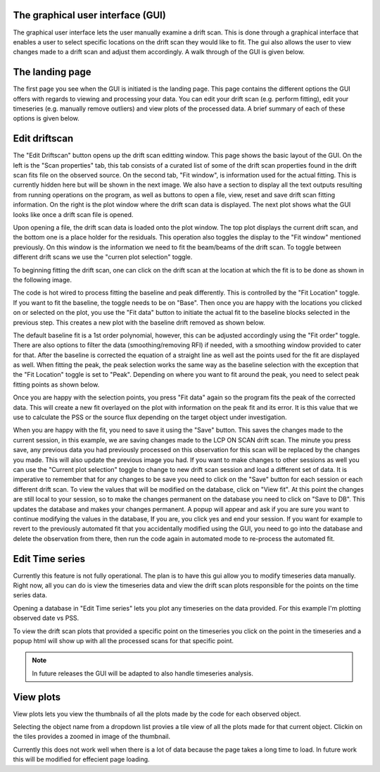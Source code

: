The graphical user interface (GUI)
----------------------------------

The graphical user interface lets the user manually examine a drift scan. 
This is done through a graphical interface that enables a user to select 
specific locations on the drift scan they would like to fit. The gui also 
allows the user to view changes made to a drift scan and adjust them 
accordingly.  A walk through of the GUI is given below.

The landing page
----------------

The first page you see when the GUI is initiated is the landing page.
This page contains the different options the GUI offers with regards to viewing 
and processing your data. You can edit your drift scan (e.g. perform fitting), 
edit your timeseries (e.g. manually remove outliers) and view plots of the 
processed data. A brief summary of each of these options is given below.


.. image:: tuts/landing.png
  :alt: landing page image. 
  
Edit driftscan
---------------

The "Edit Driftscan" button opens up the drift scan editting window. 
This page shows the basic layout of the GUI. On the left is the "Scan properties" 
tab, this tab consists of a curated list of some of the drift scan properties found in 
the drift scan fits file on the observed source. On the second tab, "Fit window", is 
information used for the actual fitting. This is currently hidden here but will be 
shown in the next image. We also have a section to display all the text 
outputs resulting from running operations on the program, as well as buttons to 
open a file, view, reset and save drift scan fitting information. On the right is the 
plot window where the drift scan data is displayed. The next plot shows what the GUI 
looks like once a drift scan file is opened.


.. image:: tuts/home.png
  :alt: drift scan editting page image.


Upon opening a file, the drift scan data is loaded onto the plot window. The top plot 
displays the current drift scan, and the bottom one is a place holder for the residuals.
This operation also toggles the display to the "Fit window" mentioned previously. On this 
window is the information we need to fit the beam/beams of the drift scan. To toggle between
different drift scans we use the "curren plot selection" toggle.

.. image:: tuts/loaded_scan.png 
  :alt: loaded scan image.


To beginning fitting the drift scan, one can click on the drift scan at the location at 
which the fit is to be done as shown in the following image. 

.. image:: tuts/base_select.png 
  :alt: base selection image.

The code is hot wired to process fitting the baseline and peak differently. This is 
controlled by the "Fit Location" toggle. If you want to fit the baseline, the toggle
needs to be on "Base". Then once you are happy with the locations you clicked on or 
selected on the plot, you use the "Fit data" button to initiate the actual 
fit to the baseline blocks selected in the previous step.  This creates a new plot 
with the baseline drift removed as shown below.


.. image:: tuts/base_corrected.png 
  :alt: base corrected image.

The default baseline fit is a 1st order polynomial, however, this can be adjusted accordingly
using the "Fit order" toggle. There are also options to filter the data (smoothing/removing RFI)
if needed, with a smoothing window provided to cater for that. After the baseline is corrected 
the equation of a straight line as well ast the points used for the fit are displayed 
as well. When fitting the peak, the peak selection works the same way as the baseline 
selection with the exception 
that the "Fit Location" toggle is set to "Peak". Depending on where you want to fit 
around the peak, you need to select peak fitting points as shown below. 


.. image:: tuts/peak_select.png 
  :alt: peak selection image.


Once you are happy with the selection points, you press "Fit data" again so the program 
fits the peak of the corrected data. This will create a new fit overlayed on the plot 
with information on the peak fit and its error. It is this value that we use to calculate 
the PSS or the source flux depending on the target object under investigation. 



.. image:: tuts/peak_fit.png 
  :alt: peak fit image.


When you are happy with the fit, you need to save it using the "Save" button. This saves the 
changes made to the current session, in this example, we are saving changes made to the 
LCP ON SCAN drift scan. The minute you press save, any previous data you had previously 
processed on this observation for this scan will be replaced by the changes you made. 
This will also update the previous image you had. If you want to make changes to other 
sessions as well you can use the "Current plot selection" toggle to change to new 
drift scan session and load a different set of data. It is imperative to remember that 
for any changes to be save you need to click on the "Save" button for each session or 
each different drift scan. To view the values that will be modified 
on the database, click on "View fit". At this point the changes are still local to your
session, so to make the changes permanent on the database you need to click on "Save to 
DB". This updates the database and makes your changes permanent. A popup 
will appear and ask if you are sure you want to continue modifying the values 
in the database, If you are, you click yes and end your session. If you want 
for example to revert to the previously automated fit that you accidentally 
modified using the GUI, you need to go into the database and delete 
the observation from there, then run the code again in automated mode to re-process 
the automated fit.


.. image:: tuts/db_save.png 
  :alt: save to db image.

Edit Time series
-----------------

Currently this feature is not fully operational. The plan is to have this gui 
allow you to modify timeseries data manually. Right now, all you can do is view 
the timeseries data and view the drift scan plots responsible for the points 
on the time series data.

Opening a database in "Edit Time series" lets you plot any timeseries on the data 
provided. For this example I'm plotting observed date vs PSS. 

.. image:: tuts/db.png 
  :alt: edit timeseries plot.


To view the drift scan plots that provided a specific point on the timeseries you 
click on the point in the timeseries and a popup html will show up with all the 
processed scans for that specific point.

.. image:: tuts/insert.png 
  :alt: html insert image of point clicked.


.. note::
   In future releases the GUI will be adapted to also handle timeseries analysis.


View plots
-----------

View plots lets you view the thumbnails of all the plots made by the code for each 
observed object. 


.. image:: tuts/plot_views.png 
  :alt: html insert image of point clicked.


Selecting the object name from a dropdown list provies a tile view 
of all the plots made for that current object. Clickin on the tiles
provides a zoomed in image of the thumbnail.

.. image:: tuts/plots.png 
  :alt: html insert image of point clicked.

Currently this does not work well when there is a lot of data 
because the page takes a long time to load. In future work this will be modified 
for effecient page loading.